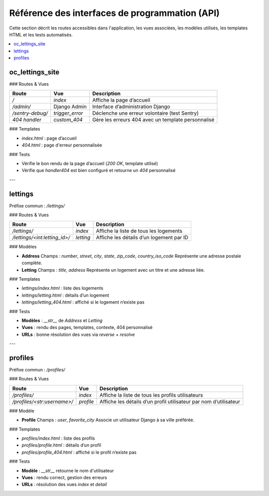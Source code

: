 Référence des interfaces de programmation (API)
===============================================

Cette section décrit les routes accessibles dans l'application, les vues associées, les modèles utilisés, les templates HTML et les tests automatisés.

.. contents::
   :depth: 2
   :local:

oc_lettings_site
----------------

### Routes & Vues

.. list-table::
   :header-rows: 1

   * - Route
     - Vue
     - Description
   * - `/`
     - `index`
     - Affiche la page d’accueil
   * - `/admin/`
     - Django Admin
     - Interface d’administration Django
   * - `/sentry-debug/`
     - `trigger_error`
     - Déclenche une erreur volontaire (test Sentry)
   * - `404 handler`
     - `custom_404`
     - Gère les erreurs 404 avec un template personnalisé

### Templates

- `index.html` : page d’accueil  
- `404.html` : page d'erreur personnalisée

### Tests

- Vérifie le bon rendu de la page d’accueil (`200 OK`, template utilisé)
- Vérifie que `handler404` est bien configuré et retourne un `404` personnalisé

---

lettings
--------

Préfixe commun : `/lettings/`

### Routes & Vues

.. list-table::
   :header-rows: 1

   * - Route
     - Vue
     - Description
   * - `/lettings/`
     - `index`
     - Affiche la liste de tous les logements
   * - `/lettings/<int:letting_id>/`
     - `letting`
     - Affiche les détails d’un logement par ID

### Modèles

- **Address**  
  Champs : `number`, `street`, `city`, `state`, `zip_code`, `country_iso_code`  
  Représente une adresse postale complète.

- **Letting**  
  Champs : `title`, `address`  
  Représente un logement avec un titre et une adresse liée.

### Templates

- `lettings/index.html` : liste des logements  
- `lettings/letting.html` : détails d’un logement  
- `lettings/letting_404.html` : affiché si le logement n’existe pas

### Tests

- **Modèles** : `__str__` de `Address` et `Letting`
- **Vues** : rendu des pages, templates, contexte, 404 personnalisé
- **URLs** : bonne résolution des vues via `reverse` + `resolve`

---

profiles
--------

Préfixe commun : `/profiles/`

### Routes & Vues

.. list-table::
   :header-rows: 1

   * - Route
     - Vue
     - Description
   * - `/profiles/`
     - `index`
     - Affiche la liste de tous les profils utilisateurs
   * - `/profiles/<str:username>/`
     - `profile`
     - Affiche les détails d’un profil utilisateur par nom d’utilisateur

### Modèle

- **Profile**  
  Champs : `user`, `favorite_city`  
  Associe un utilisateur Django à sa ville préférée.

### Templates

- `profiles/index.html` : liste des profils  
- `profiles/profile.html` : détails d’un profil  
- `profiles/profile_404.html` : affiché si le profil n’existe pas

### Tests

- **Modèle** : `__str__` retourne le nom d'utilisateur
- **Vues** : rendu correct, gestion des erreurs
- **URLs** : résolution des vues `index` et `detail`
